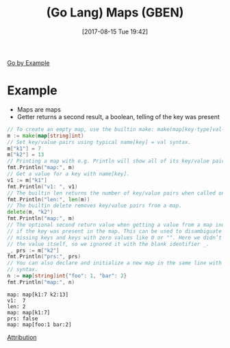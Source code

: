 #+BLOG: wisdomandwonder
#+POSTID: 10669
#+ORG2BLOG:
#+DATE: [2017-08-15 Tue 19:42]
#+OPTIONS: toc:nil num:nil todo:nil pri:nil tags:nil ^:nil
#+CATEGORY: Article
#+TAGS: Programming Language, Go Lang, GBEN
#+TITLE: (Go Lang) Maps (GBEN)

[[https://gobyexample.com/constants][Go by Example]]
* Example
- Maps are maps
- Getter returns a second result, a boolean, telling of the key was present

#+NAME: org_gcr_2017-08-15_mara_779A0030-5AD9-4C66-ADC3-ADA931E3225E
#+BEGIN_SRC go :imports '("fmt") :results output
// To create an empty map, use the builtin make: make(map[key-type]val-type).
m := make(map[string]int)
// Set key/value pairs using typical name[key] = val syntax.
m["k1"] = 7
m["k2"] = 13
// Printing a map with e.g. Println will show all of its key/value pairs.
fmt.Println("map:", m)
// Get a value for a key with name[key].
v1 := m["k1"]
fmt.Println("v1: ", v1)
// The builtin len returns the number of key/value pairs when called on a map.
fmt.Println("len:", len(m))
// The builtin delete removes key/value pairs from a map.
delete(m, "k2")
fmt.Println("map:", m)
// The optional second return value when getting a value from a map indicates
// if the key was present in the map. This can be used to disambiguate between
// missing keys and keys with zero values like 0 or "". Here we didn’t need
// the value itself, so we ignored it with the blank identifier _.
_, prs := m["k2"]
fmt.Println("prs:", prs)
// You can also declare and initialize a new map in the same line with this
// syntax.
n := map[string]int{"foo": 1, "bar": 2}
fmt.Println("map:", n)
#+END_SRC

#+RESULTS: org_gcr_2017-08-15_mara_779A0030-5AD9-4C66-ADC3-ADA931E3225E
#+BEGIN_EXAMPLE
map: map[k1:7 k2:13]
v1:  7
len: 2
map: map[k1:7]
prs: false
map: map[foo:1 bar:2]
#+END_EXAMPLE

[[https://www.wisdomandwonder.com/article/10651/go-lang-go-by-example-notes-gben][Attribution]]
